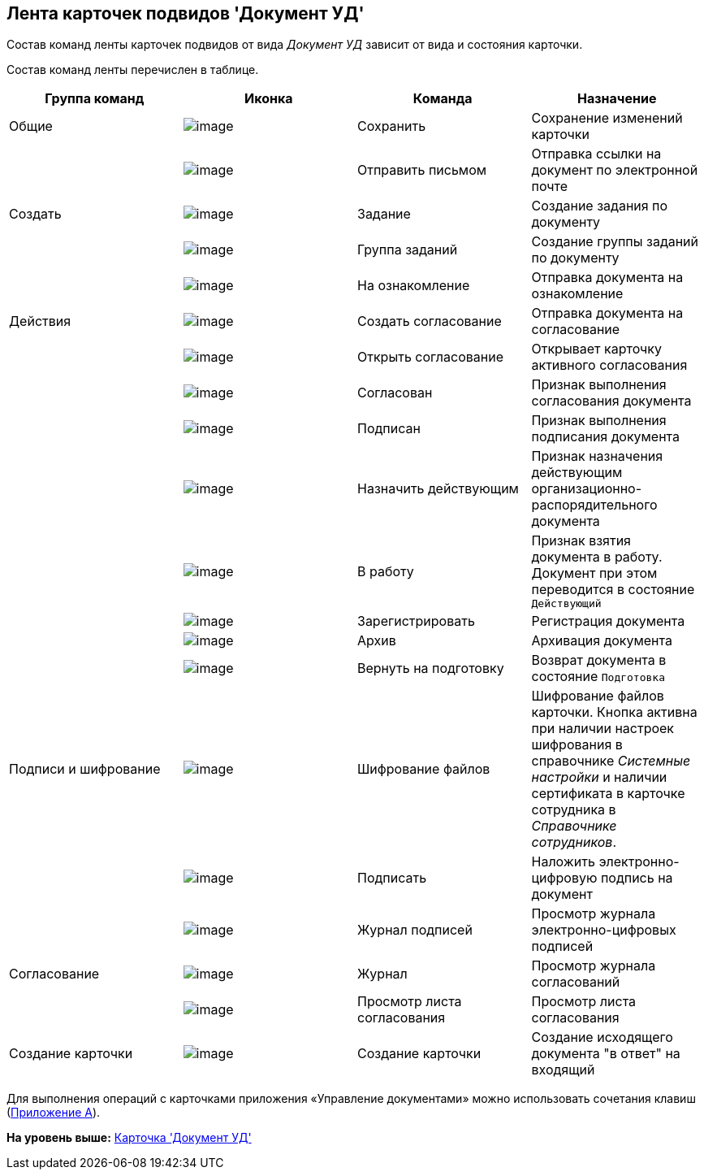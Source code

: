 [[ariaid-title1]]
== Лента карточек подвидов 'Документ УД'

Состав команд ленты карточек подвидов от вида [.keyword .parmname]_Документ УД_ зависит от вида и состояния карточки.

Состав команд ленты перечислен в таблице.

[cols=",,,",options="header",]
|===
|Группа команд |Иконка |Команда |Назначение
|Общие |image:img/Buttons/ico_save.png[image] |Сохранить |Сохранение изменений карточки
| |image:img/Buttons/ico_letter.png[image] |Отправить письмом |Отправка ссылки на документ по электронной почте
|Создать |image:img/Buttons/ico_task.png[image] |Задание |Создание задания по документу
| |image:img/Buttons/ico_grouptask.png[image] |Группа заданий |Создание группы заданий по документу
| |image:img/Buttons/ico_for_look.png[image] |На ознакомление |Отправка документа на ознакомление
|Действия |image:img/Buttons/ico_create_approval.png[image] |Создать согласование |Отправка документа на согласование
| |image:img/Buttons/ico_approval_open.png[image] |Открыть согласование |Открывает карточку активного согласования
| |image:img/Buttons/ico_approved.png[image] |Согласован |Признак выполнения согласования документа
| |image:img/Buttons/ico_signed.png[image] |Подписан |Признак выполнения подписания документа
| |image:img/Buttons/ico_make_current.png[image] |Назначить действующим |Признак назначения действующим организационно-распорядительного документа
| |image:img/Buttons/ico_make_current.png[image] |В работу |Признак взятия документа в работу. Документ при этом переводится в состояние `Действующий`
| |image:img/Buttons/ico_registrate.png[image] |Зарегистрировать |Регистрация документа
| |image:img/Buttons/ico_archive.png[image] |Архив |Архивация документа
| |image:img/Buttons/ico_return_to_preparation.png[image] |Вернуть на подготовку |Возврат документа в состояние `Подготовка`
|Подписи и шифрование |image:img/Buttons/ico_signatures_and_coding.png[image] |Шифрование файлов |Шифрование файлов карточки. Кнопка активна при наличии настроек шифрования в справочнике [.dfn .term]_Системные настройки_ и наличии сертификата в карточке сотрудника в [.dfn .term]_Справочнике сотрудников_.
| |image:img/Buttons/ico_sign.png[image] |Подписать |Наложить электронно-цифровую подпись на документ
| |image:img/Buttons/sign_log.png[image] |Журнал подписей |Просмотр журнала электронно-цифровых подписей
|Согласование |image:img/Buttons/ico_journal.png[image] |Журнал |Просмотр журнала согласований
| |image:img/Buttons/ico_approval_list.png[image] |Просмотр листа согласования |Просмотр листа согласования
|Создание карточки |image:img/Buttons/ico_create_card.png[image] |Создание карточки |Создание исходящего документа "в ответ" на входящий
|===

Для выполнения операций с карточками приложения «Управление документами» можно использовать сочетания клавиш (xref:HotButtons.adoc[Приложение A]).

*На уровень выше:* xref:../topics/DC_Descr.adoc[Карточка 'Документ УД']
